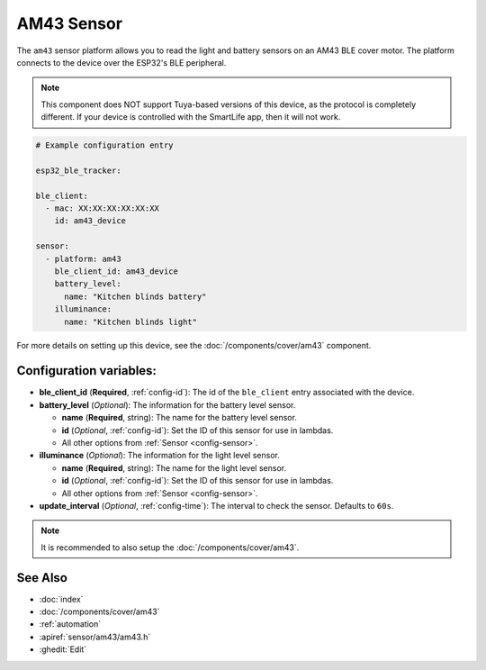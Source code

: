 AM43 Sensor
===========

.. seo::
    :description: Sensors on AM43/BLE covers in ESPHome.
    :image: am43.jpg

The ``am43`` sensor platform allows you to read the light and
battery sensors on an AM43 BLE cover motor. The platform connects
to the device over the ESP32's BLE peripheral.

.. note::

    This component does NOT support Tuya-based versions of this device,
    as the protocol is completely different. If your device is controlled
    with the SmartLife app, then it will not work.

.. figure:: images/am43.jpg
    :align: right

.. code-block:: yaml

    # Example configuration entry

    esp32_ble_tracker:

    ble_client:
      - mac: XX:XX:XX:XX:XX:XX
        id: am43_device

    sensor:
      - platform: am43
        ble_client_id: am43_device
        battery_level:
          name: "Kitchen blinds battery"
        illuminance:
          name: "Kitchen blinds light"

For more details on setting up this device, see the
:doc:`/components/cover/am43` component.

Configuration variables:
------------------------

- **ble_client_id** (**Required**, :ref:`config-id`): The id of the ``ble_client`` entry associated with the device.
- **battery_level** (*Optional*): The information for the battery level sensor.

  - **name** (**Required**, string): The name for the battery level sensor.
  - **id** (*Optional*, :ref:`config-id`): Set the ID of this sensor for use in lambdas.
  - All other options from :ref:`Sensor <config-sensor>`.
- **illuminance** (*Optional*): The information for the light level sensor.

  - **name** (**Required**, string): The name for the light level sensor.
  - **id** (*Optional*, :ref:`config-id`): Set the ID of this sensor for use in lambdas.
  - All other options from :ref:`Sensor <config-sensor>`.

- **update_interval** (*Optional*, :ref:`config-time`): The interval to check the
  sensor. Defaults to ``60s``.

.. note::

    It is recommended to also setup the :doc:`/components/cover/am43`.

See Also
--------

- :doc:`index`
- :doc:`/components/cover/am43`
- :ref:`automation`
- :apiref:`sensor/am43/am43.h`
- :ghedit:`Edit`
